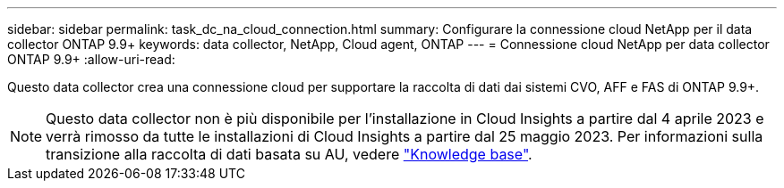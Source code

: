 ---
sidebar: sidebar 
permalink: task_dc_na_cloud_connection.html 
summary: Configurare la connessione cloud NetApp per il data collector ONTAP 9.9+ 
keywords: data collector, NetApp, Cloud agent, ONTAP 
---
= Connessione cloud NetApp per data collector ONTAP 9.9+
:allow-uri-read: 


[role="lead"]
Questo data collector crea una connessione cloud per supportare la raccolta di dati dai sistemi CVO, AFF e FAS di ONTAP 9.9+.


NOTE: Questo data collector non è più disponibile per l'installazione in Cloud Insights a partire dal 4 aprile 2023 e verrà rimosso da tutte le installazioni di Cloud Insights a partire dal 25 maggio 2023. Per informazioni sulla transizione alla raccolta di dati basata su AU, vedere link:https://kb.netapp.com/Advice_and_Troubleshooting/Cloud_Services/Cloud_Insights/How_to_transition_from_NetApp_Cloud_Connection_to_AU_based_data_collector["Knowledge base"^].
